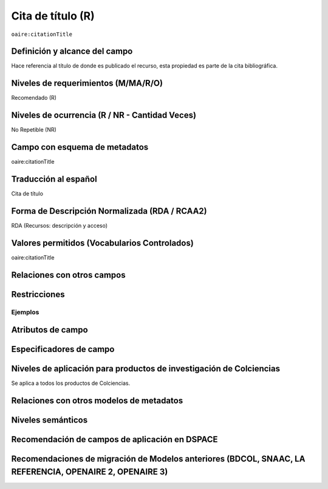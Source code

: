 .. _aire:citationTitle:

Cita de título (R)
==================

``oaire:citationTitle``

Definición y alcance del campo
------------------------------
Hace referencia al título de donde es publicado el recurso, esta propiedad es parte de la cita bibliográfica.

Niveles de requerimientos (M/MA/R/O)
------------------------------------
Recomendado (R)

Niveles de ocurrencia (R / NR -  Cantidad Veces)
------------------------------------------------
No Repetible (NR)

Campo con esquema de metadatos
------------------------------
oaire:citationTitle

Traducción al español
---------------------
Cita de título

Forma de Descripción Normalizada (RDA / RCAA2)
----------------------------------------------
RDA (Recursos: descripción y acceso)

Valores permitidos (Vocabularios Controlados)
---------------------------------------------
oaire:citationTitle

Relaciones con otros campos
---------------------------

Restricciones
-------------


Ejemplos
~~~~~~~~

.. code-block:: xml
   :linenos:

   <oaire:citationTitle>Revista Nómadas</oaire:citationTitle>

Atributos de campo
------------------

Especificadores de campo
------------------------

Niveles de aplicación para productos de investigación de Colciencias
--------------------------------------------------------------------
Se aplica a todos los productos de Colciencias. 

Relaciones con otros modelos de metadatos
-----------------------------------------

Niveles semánticos
------------------

Recomendación de campos de aplicación en DSPACE
-----------------------------------------------

Recomendaciones de migración de Modelos anteriores (BDCOL, SNAAC, LA REFERENCIA, OPENAIRE 2, OPENAIRE 3)
--------------------------------------------------------------------------------------------------------